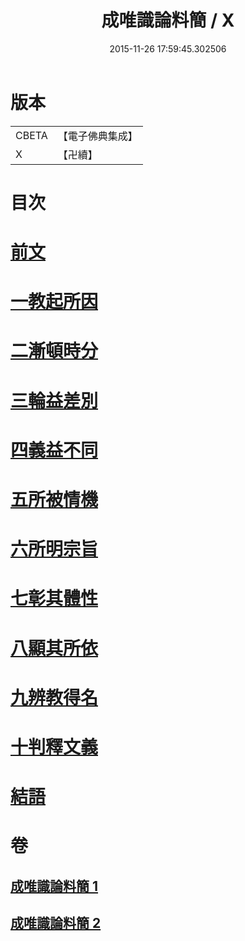 #+TITLE: 成唯識論料簡 / X
#+DATE: 2015-11-26 17:59:45.302506
* 版本
 |     CBETA|【電子佛典集成】|
 |         X|【卍續】    |

* 目次
* [[file:KR6n0033_001.txt::001-0346b3][前文]]
* [[file:KR6n0033_001.txt::001-0346b6][一教起所因]]
* [[file:KR6n0033_001.txt::0347a4][二漸頓時分]]
* [[file:KR6n0033_001.txt::0351b10][三輪益差別]]
* [[file:KR6n0033_001.txt::0353a24][四義益不同]]
* [[file:KR6n0033_001.txt::0355a14][五所被情機]]
* [[file:KR6n0033_001.txt::0355b14][六所明宗旨]]
* [[file:KR6n0033_002.txt::0370b12][七彰其體性]]
* [[file:KR6n0033_002.txt::0380c8][八顯其所依]]
* [[file:KR6n0033_002.txt::0383a19][九辨教得名]]
* [[file:KR6n0033_002.txt::0383a20][十判釋文義]]
* [[file:KR6n0033_002.txt::0383a21][結語]]
* 卷
** [[file:KR6n0033_001.txt][成唯識論料簡 1]]
** [[file:KR6n0033_002.txt][成唯識論料簡 2]]

